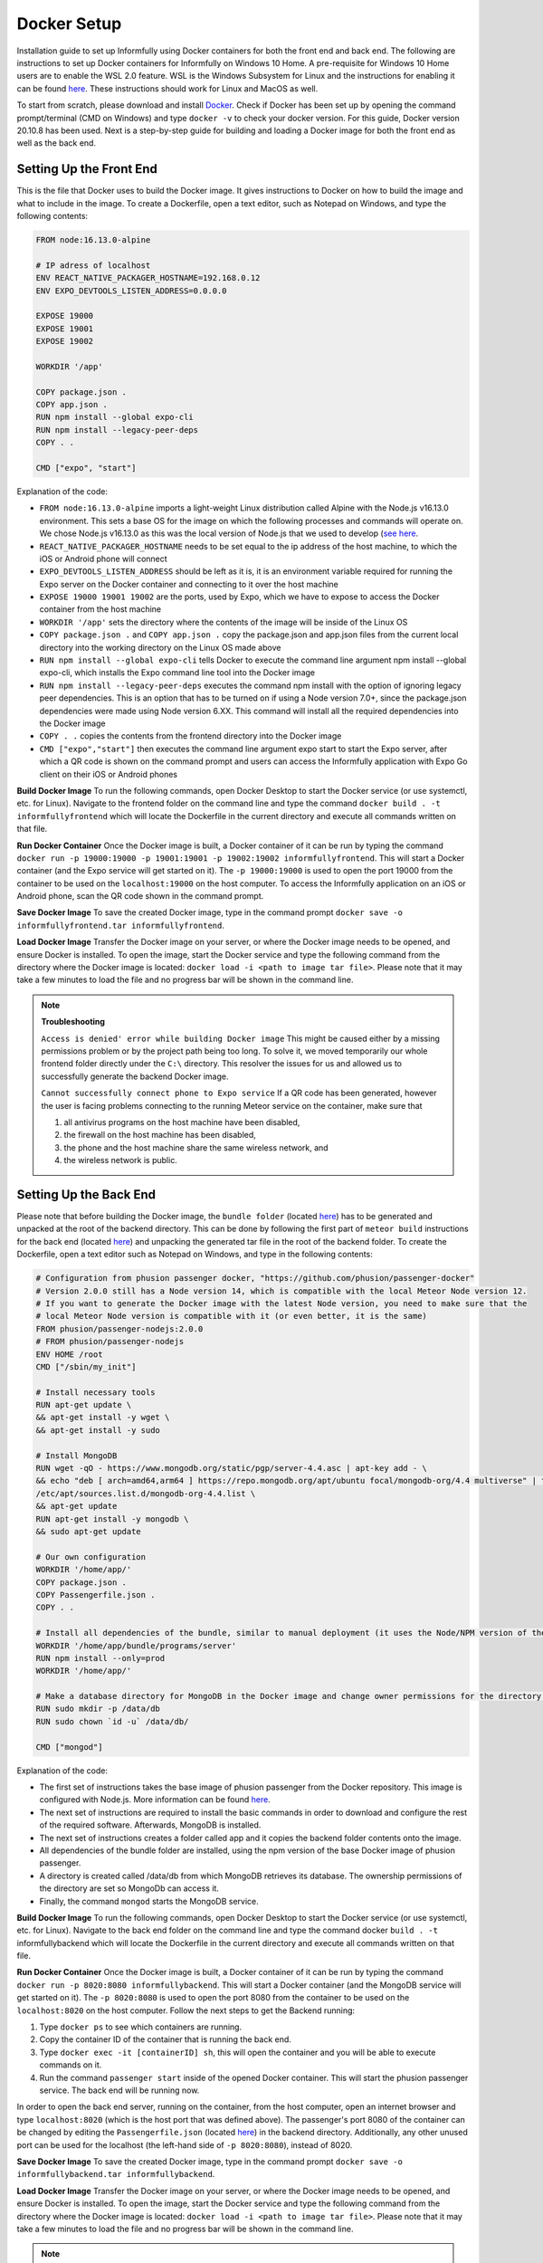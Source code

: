 Docker Setup
============

Installation guide to set up Informfully using Docker containers for both the front end and back end.
The following are instructions to set up Docker containers for Informfully on Windows 10 Home.
A pre-requisite for Windows 10 Home users are to enable the WSL 2.0 feature.
WSL is the Windows Subsystem for Linux and the instructions for enabling it can be found `here <https://docs.microsoft.com/en-us/windows/wsl/install-win10>`_.
These instructions should work for Linux and MacOS as well.

To start from scratch, please download and install `Docker <https://www.docker.com/products/docker-desktop>`_.
Check if Docker has been set up by opening the command prompt/terminal (CMD on Windows) and type ``docker -v`` to check your docker version.
For this guide, Docker version 20.10.8 has been used.
Next is a step-by-step guide for building and loading a Docker image for both the front end as well as the back end.

Setting Up the Front End
------------------------

This is the file that Docker uses to build the Docker image.
It gives instructions to Docker on how to build the image and what to include in the image.
To create a Dockerfile, open a text editor, such as Notepad on Windows, and type the following contents:

.. code-block:: python

    FROM node:16.13.0-alpine

    # IP adress of localhost
    ENV REACT_NATIVE_PACKAGER_HOSTNAME=192.168.0.12
    ENV EXPO_DEVTOOLS_LISTEN_ADDRESS=0.0.0.0

    EXPOSE 19000
    EXPOSE 19001
    EXPOSE 19002

    WORKDIR '/app'

    COPY package.json .
    COPY app.json .
    RUN npm install --global expo-cli
    RUN npm install --legacy-peer-deps
    COPY . .

    CMD ["expo", "start"]

Explanation of the code:

* ``FROM node:16.13.0-alpine`` imports a light-weight Linux distribution called Alpine with the Node.js v16.13.0 environment. This sets a base OS for the image on which the following processes and commands will operate on. We chose Node.js v16.13.0 as this was the local version of Node.js that we used to develop (`see here <https://informfully.readthedocs.io/en/latest/development.html>`_.
* ``REACT_NATIVE_PACKAGER_HOSTNAME`` needs to be set equal to the ip address of the host machine, to which the iOS or Android phone will connect
* ``EXPO_DEVTOOLS_LISTEN_ADDRESS`` should be left as it is, it is an environment variable required for running the Expo server on the Docker container and connecting to it over the host machine
* ``EXPOSE 19000 19001 19002`` are the ports, used by Expo, which we have to expose to access the Docker container from the host machine
* ``WORKDIR '/app'`` sets the directory where the contents of the image will be inside of the Linux OS
* ``COPY package.json .`` and ``COPY app.json .`` copy the package.json and app.json files from the current local directory into the working directory on the Linux OS made above
* ``RUN npm install --global expo-cli`` tells Docker to execute the command line argument npm install --global expo-cli, which installs the Expo command line tool into the Docker image
* ``RUN npm install --legacy-peer-deps`` executes the command npm install with the option of ignoring legacy peer dependencies. This is an option that has to be turned on if using a Node version 7.0+, since the package.json dependencies were made using Node version 6.XX. This command will install all the required dependencies into the Docker image
* ``COPY . .`` copies the contents from the frontend directory into the Docker image
* ``CMD ["expo","start"]`` then executes the command line argument expo start to start the Expo server, after which a QR code is shown on the command prompt and users can access the Informfully application with Expo Go client on their iOS or Android phones

**Build Docker Image** To run the following commands, open Docker Desktop to start the Docker service (or use systemctl, etc. for Linux).
Navigate to the frontend folder on the command line and type the command ``docker build . -t informfullyfrontend`` which will locate the Dockerfile in the current directory and execute all commands written on that file.

**Run Docker Container** Once the Docker image is built, a Docker container of it can be run by typing the command ``docker run -p 19000:19000 -p 19001:19001 -p 19002:19002 informfullyfrontend``.
This will start a Docker container (and the Expo service will get started on it). The ``-p 19000:19000`` is used to open the port 19000 from the container to be used on the ``localhost:19000`` on the host computer.
To access the Informfully application on an iOS or Android phone, scan the QR code shown in the command prompt.

**Save Docker Image** To save the created Docker image, type in the command prompt ``docker save -o informfullyfrontend.tar informfullyfrontend``.

**Load Docker Image** Transfer the Docker image on your server, or where the Docker image needs to be opened, and ensure Docker is installed.
To open the image, start the Docker service and type the following command from the directory where the Docker image is located: ``docker load -i <path to image tar file>``.
Please note that it may take a few minutes to load the file and no progress bar will be shown in the command line.

.. note::

    **Troubleshooting** 

    ``Access is denied' error while building Docker image`` This might be caused either by a missing permissions problem or by the project path being too long.
    To solve it, we moved temporarily our whole frontend folder directly under the ``C:\`` directory.
    This resolver the issues for us and allowed us to successfully generate the backend Docker image.

    ``Cannot successfully connect phone to Expo service`` If a QR code has been generated, however the user is facing problems connecting to the running Meteor service on the container, make sure that
    
    #.  all antivirus programs on the host machine have been disabled,
    #.  the firewall on the host machine has been disabled,
    #.  the phone and the host machine share the same wireless network, and
    #.  the wireless network is public.

Setting Up the Back End
-----------------------

Please note that before building the Docker image, the ``bundle folder`` (located `here <https://github.com/Informfully/Platform/tree/main/backend/bundle>`_) has to be generated and unpacked at the root of the backend directory.
This can be done by following the first part of ``meteor build`` instructions for the back end (located `here <https://informfully.readthedocs.io/en/latest/install.html>`_) and unpacking the generated tar file in the root of the backend folder.
To create the Dockerfile, open a text editor such as Notepad on Windows, and type in the following contents:

.. code-block:: python

    # Configuration from phusion passenger docker, "https://github.com/phusion/passenger-docker"
    # Version 2.0.0 still has a Node version 14, which is compatible with the local Meteor Node version 12.
    # If you want to generate the Docker image with the latest Node version, you need to make sure that the
    # local Meteor Node version is compatible with it (or even better, it is the same)
    FROM phusion/passenger-nodejs:2.0.0
    # FROM phusion/passenger-nodejs
    ENV HOME /root
    CMD ["/sbin/my_init"]  

    # Install necessary tools
    RUN apt-get update \
    && apt-get install -y wget \
    && apt-get install -y sudo

    # Install MongoDB
    RUN wget -qO - https://www.mongodb.org/static/pgp/server-4.4.asc | apt-key add - \
    && echo "deb [ arch=amd64,arm64 ] https://repo.mongodb.org/apt/ubuntu focal/mongodb-org/4.4 multiverse" | tee 
    /etc/apt/sources.list.d/mongodb-org-4.4.list \
    && apt-get update
    RUN apt-get install -y mongodb \
    && sudo apt-get update

    # Our own configuration
    WORKDIR '/home/app/'
    COPY package.json .
    COPY Passengerfile.json .
    COPY . .

    # Install all dependencies of the bundle, similar to manual deployment (it uses the Node/NPM version of the Docker image)
    WORKDIR '/home/app/bundle/programs/server'
    RUN npm install --only=prod
    WORKDIR '/home/app/'

    # Make a database directory for MongoDB in the Docker image and change owner permissions for the directory to allow access
    RUN sudo mkdir -p /data/db
    RUN sudo chown `id -u` /data/db/

    CMD ["mongod"]

Explanation of the code:

* The first set of instructions takes the base image of phusion passenger from the Docker repository. This image is configured with Node.js. More information can be found `here <https://github.com/phusion/passenger-docker>`_.
* The next set of instructions are required to install the basic commands in order to download and configure the rest of the required software. Afterwards, MongoDB is installed.
* The next set of instructions creates a folder called app and it copies the backend folder contents onto the image.
* All dependencies of the bundle folder are installed, using the npm version of the base Docker image of phusion passenger.
* A directory is created called /data/db from which MongoDB retrieves its database. The ownership permissions of the directory are set so MongoDb can access it.
* Finally, the command ``mongod`` starts the MongoDB service.

**Build Docker Image** To run the following commands, open Docker Desktop to start the Docker service (or use systemctl, etc. for Linux).
Navigate to the back end folder on the command line and type the command docker ``build . -t`` informfullybackend which will locate the Dockerfile in the current directory and execute all commands written on that file.

**Run Docker Container** Once the Docker image is built, a Docker container of it can be run by typing the command ``docker run -p 8020:8080 informfullybackend``.
This will start a Docker container (and the MongoDB service will get started on it).
The ``-p 8020:8080`` is used to open the port 8080 from the container to be used on the ``localhost:8020`` on the host computer.
Follow the next steps to get the Backend running:

#.  Type ``docker ps`` to see which containers are running.
#.  Copy the container ID of the container that is running the back end.
#.  Type ``docker exec -it [containerID] sh``, this will open the container and you will be able to execute commands on it.
#.  Run the command ``passenger start`` inside of the opened Docker container. This will start the phusion passenger service. The back end will be running now.

In order to open the back end server, running on the container, from the host computer, open an internet browser and type ``localhost:8020`` (which is the host port that was defined above).
The passenger's port 8080 of the container can be changed by editing the ``Passengerfile.json`` (located `here <https://github.com/Informfully/Platform/blob/main/backend/Passengerfile.json>`_) in the backend directory.
Additionally, any other unused port can be used for the localhost (the left-hand side of ``-p 8020:8080``), instead of 8020.

**Save Docker Image** To save the created Docker image, type in the command prompt ``docker save -o informfullybackend.tar informfullybackend``.

**Load Docker Image** Transfer the Docker image on your server, or where the Docker image needs to be opened, and ensure Docker is installed.
To open the image, start the Docker service and type the following command from the directory where the Docker image is located: ``docker load -i <path to image tar file>``.
Please note that it may take a few minutes to load the file and no progress bar will be shown in the command line.

.. note::

    **Troubleshooting** 

    ``Access is denied' error while building Docker image`` See entry above in the front end section.

    ``Node fibers issues`` Once the Docker container is running and you try to start the phusion passenger server, there may be an error message regarding node fibers.
    This is most probably caused, because the Node.js version of Meteor, with which the bundle folder was generated, is different from the one in the Docker image, which the phusion passenger server uses.

    To solve this problem, you would have to upgrade the Meteor version of the project (by running ``meteor upgrade``) or using an older version of phusion passenger's base Docker image.
    In our case, we used an older version of phusion passenger's base Docker image, which supports Node.js v14.
